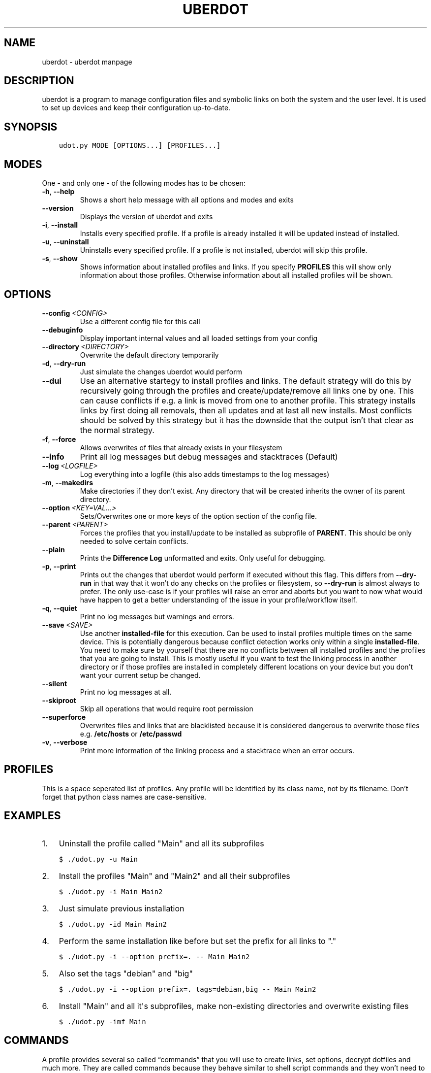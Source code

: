 .\" Man page generated from reStructuredText.
.
.TH "UBERDOT" "1" "Jan 30, 2020" "1.13.1_4" "uberdot"
.SH NAME
uberdot \- uberdot manpage
.
.nr rst2man-indent-level 0
.
.de1 rstReportMargin
\\$1 \\n[an-margin]
level \\n[rst2man-indent-level]
level margin: \\n[rst2man-indent\\n[rst2man-indent-level]]
-
\\n[rst2man-indent0]
\\n[rst2man-indent1]
\\n[rst2man-indent2]
..
.de1 INDENT
.\" .rstReportMargin pre:
. RS \\$1
. nr rst2man-indent\\n[rst2man-indent-level] \\n[an-margin]
. nr rst2man-indent-level +1
.\" .rstReportMargin post:
..
.de UNINDENT
. RE
.\" indent \\n[an-margin]
.\" old: \\n[rst2man-indent\\n[rst2man-indent-level]]
.nr rst2man-indent-level -1
.\" new: \\n[rst2man-indent\\n[rst2man-indent-level]]
.in \\n[rst2man-indent\\n[rst2man-indent-level]]u
..
.SH DESCRIPTION
.sp
uberdot is a program to manage configuration files and symbolic links on both the
system and the user level. It is used to set up devices and keep their configuration
up\-to\-date.
.SH SYNOPSIS
.INDENT 0.0
.INDENT 3.5
.sp
.nf
.ft C
udot.py MODE [OPTIONS...] [PROFILES...]
.ft P
.fi
.UNINDENT
.UNINDENT
.SH MODES
.sp
One \- and only one \- of the following modes has to be chosen:
.INDENT 0.0
.TP
.B \-h\fP,\fB  \-\-help
Shows a short help message with all options and modes and exits
.TP
.B \-\-version
Displays the version of uberdot and exits
.TP
.B \-i\fP,\fB  \-\-install
Installs every specified profile. If a profile is already installed
it will be updated instead of installed.
.TP
.B \-u\fP,\fB  \-\-uninstall
Uninstalls every specified profile. If a profile is not installed,
uberdot will skip this profile.
.TP
.B \-s\fP,\fB  \-\-show
Shows information about installed profiles and links. If you specify
\fBPROFILES\fP this will show only information about those profiles.
Otherwise information about all installed profiles will be shown.
.UNINDENT
.SH OPTIONS
.INDENT 0.0
.TP
.BI \-\-config \ <CONFIG>
Use a different config file for this call
.TP
.B \-\-debuginfo
Display important internal values and all loaded settings from your config
.TP
.BI \-\-directory \ <DIRECTORY>
Overwrite the default directory temporarily
.TP
.B \-d\fP,\fB  \-\-dry\-run
Just simulate the changes uberdot would perform
.TP
.B \-\-dui
Use an alternative startegy to install profiles and links. The default
strategy will do this by recursively going through the profiles and
create/update/remove all links one by one. This can cause conflicts if
e.g. a link is moved from one to another profile. This strategy installs
links by first doing all removals, then all updates and at last all new
installs. Most conflicts should be solved by this strategy but it has the
downside that the output isn’t that clear as the normal strategy.
.TP
.B \-f\fP,\fB  \-\-force
Allows overwrites of files that already exists in your filesystem
.TP
.B \-\-info
Print all log messages but debug messages and stacktraces (Default)
.TP
.BI \-\-log \ <LOGFILE>
Log everything into a logfile (this also adds timestamps to the log messages)
.TP
.B \-m\fP,\fB  \-\-makedirs
Make directories if they don’t exist. Any directory that will be created
inherits the owner of its parent directory.
.TP
.BI \-\-option \ <KEY=VAL...>
Sets/Overwrites one or more keys of the option section of the config file.
.TP
.BI \-\-parent \ <PARENT>
Forces the profiles that you install/update to be installed as subprofile
of \fBPARENT\fP\&. This should be only needed to solve certain conflicts.
.TP
.B \-\-plain
Prints the \fBDifference Log\fP unformatted and exits. Only useful for
debugging.
.TP
.B \-p\fP,\fB  \-\-print
Prints out the changes that uberdot would perform if executed without
this flag. This differs from \fB\-\-dry\-run\fP in that way that it won’t do
any checks on the profiles or filesystem, so \fB\-\-dry\-run\fP is almost
always to prefer. The only use\-case is if your profiles will raise an
error and aborts but you want to now what would have happen to get a
better understanding of the issue in your profile/workflow itself.
.TP
.B \-q\fP,\fB  \-\-quiet
Print no log messages but warnings and errors.
.TP
.BI \-\-save \ <SAVE>
Use another \fBinstalled\-file\fP for this execution. Can be used to install
profiles multiple times on the same device. This is potentially dangerous
because conflict detection works only within a single \fBinstalled\-file\fP\&.
You need to make sure by yourself that there are no conflicts between all
installed profiles and the profiles that you are going to install.
This is mostly useful if you want to test the linking process in another
directory or if those profiles are installed in completely different
locations on your device but you don\(aqt want your current setup be changed.
.TP
.B \-\-silent
Print no log messages at all.
.TP
.B \-\-skiproot
Skip all operations that would require root permission
.TP
.B \-\-superforce
Overwrites files and links that are blacklisted because it is considered
dangerous to overwrite those files e.g. \fB/etc/hosts\fP or \fB/etc/passwd\fP
.TP
.B \-v\fP,\fB  \-\-verbose
Print more information of the linking process and a stacktrace when an
error occurs.
.UNINDENT
.SH PROFILES
.sp
This is a space seperated list of profiles. Any profile will be identified by
its class name, not by its filename. Don’t forget that python class names are
case\-sensitive.
.SH EXAMPLES
.INDENT 0.0
.IP 1. 3
Uninstall the profile called "Main" and all its subprofiles
.UNINDENT
.INDENT 0.0
.INDENT 3.5
.sp
.nf
.ft C
$ ./udot.py \-u Main
.ft P
.fi
.UNINDENT
.UNINDENT
.INDENT 0.0
.IP 2. 3
Install the profiles "Main" and "Main2" and all their subprofiles
.UNINDENT
.INDENT 0.0
.INDENT 3.5
.sp
.nf
.ft C
$ ./udot.py \-i Main Main2
.ft P
.fi
.UNINDENT
.UNINDENT
.INDENT 0.0
.IP 3. 3
Just simulate previous installation
.UNINDENT
.INDENT 0.0
.INDENT 3.5
.sp
.nf
.ft C
$ ./udot.py \-id Main Main2
.ft P
.fi
.UNINDENT
.UNINDENT
.INDENT 0.0
.IP 4. 3
Perform the same installation like before but set the prefix for all links to "."
.UNINDENT
.INDENT 0.0
.INDENT 3.5
.sp
.nf
.ft C
$ ./udot.py \-i \-\-option prefix=\&. \-\- Main Main2
.ft P
.fi
.UNINDENT
.UNINDENT
.INDENT 0.0
.IP 5. 3
Also set the tags "debian" and "big"
.UNINDENT
.INDENT 0.0
.INDENT 3.5
.sp
.nf
.ft C
$ ./udot.py \-i \-\-option prefix=\&. tags=debian,big \-\- Main Main2
.ft P
.fi
.UNINDENT
.UNINDENT
.INDENT 0.0
.IP 6. 3
Install "Main" and all it\(aqs subprofiles, make non\-existing directories and
overwrite existing files
.UNINDENT
.INDENT 0.0
.INDENT 3.5
.sp
.nf
.ft C
$ ./udot.py \-imf Main
.ft P
.fi
.UNINDENT
.UNINDENT
.SH COMMANDS
.sp
A profile provides several so called “commands” that you will use to create
links, set options, decrypt dotfiles and much more. They are called commands
because they behave similar to shell script commands and they won’t need to be
prepended with \fBself\fP like every other class function needs to in python.
This document explains all those commands and gives examples on how to use
them. The commands are devided into "Basic Commands", "Helper Commands" and
"File manipulation commands".
.SS Basic commands
.SS cd(Path)
.sp
This command switches the directory like you are used to in UNIX. You
can use relative paths or absolute paths and make use of environment
variables or ‘~’ in the path. All links that will be created after you
switched the directory will be linked relative to this directory.
.sp
\fBExample:\fP
.INDENT 0.0
.INDENT 3.5
.sp
.nf
.ft C
# Switch to home directory
cd("~")
cd("$HOME")
# Switch to a subdirectory called "config"
cd("config")
# Using absolute paths
cd("/home/user")
.ft P
.fi
.UNINDENT
.UNINDENT
.SS link(*Dotfilenames, directory="", **Options)
.sp
This command takes a list of dotfile names and creates a symlink for
every single one of them in the current directory. It uses the same
name as the dotfile for the symlink as long you don’t specify another
one. This command lets you also set all options defined in the section
of the \fBopt()\fP command. But unlike the \fBopt()\fP command it also
accepts another option called \fBdirectory\fP which lets you switch the
directory like \fBcd()\fP\&. This is handy if you have to link a few
symlinks in different subdirectories of the same parent directory.
This command also accepts dynamicfiles instead of filenames.
.sp
\fBExample:\fP
.INDENT 0.0
.INDENT 3.5
.sp
.nf
.ft C
# Find tmux.conf and create a link in the current directory
link("tmux.conf")
# Find pacman.conf and create a link in /etc
link("pacman.conf", directory="/etc")
# Find zsh_profile and create a link called .zprofile in the current directory
link("zsh_profile", name=".zprofile")
# Find polybarconfig and polybarlaunch.sh and create two links named according to the replace regex:
# polybarconfig \-> config
# polybarlaunch.sh \-> launch.sh
link("polybarconfig", "polybarlaunch.sh", replace_pattern="polybar(.+)", replace=r"\e1")
# Find hosts and mkinitcpio.conf and create links in /etc
cd("/etc")
link("hosts", "mkinitcpio.conf")
# In combination with a dynamicfile (in this case using decrypt())
link(decrypt("id_rsa"), dircetory=".ssh")
.ft P
.fi
.UNINDENT
.UNINDENT
.SS opt(**Options)
.sp
There are several options that you can pass to functions like
\fBlink()\fP to control how links are set. The \fBopt()\fP command will
apply those options permanently for all functions that support setting
options. This is a list of all options available:
.INDENT 0.0
.IP \(bu 2
\fBprefix\fP: Every symlink name gets prepended with the provided prefix
.INDENT 2.0
.IP \(bu 2
e.g.: \fBopt(prefix=".")\fP
.UNINDENT
.IP \(bu 2
\fBsuffix\fP: Same as prefix but appends to the symlink name. Note that
if the symlink name has an extension, the suffix will be inserted before
the extension.
.INDENT 2.0
.IP \(bu 2
e.g.: \fBopt(suffix="somestring")\fP
.UNINDENT
.IP \(bu 2
\fBextension\fP: Add or replace the extension of the symlink name
.INDENT 2.0
.IP \(bu 2
e.g.: \fBopt(extension="ini")\fP
.UNINDENT
.IP \(bu 2
\fBowner\fP: Sets the user and group owner of the symlink
.INDENT 2.0
.IP \(bu 2
e.g.: \fBopt(owner="peter:users")\fP
.UNINDENT
.IP \(bu 2
\fBpermission\fP: Sets the permission of the target file (symlinks are
always 777)
.INDENT 2.0
.IP \(bu 2
e.g.: \fBopt(permission=600)\fP
.UNINDENT
.IP \(bu 2
\fBreplace_pattern\fP: Specify a regular expression that will match what
you want to replace in the filename
.INDENT 2.0
.IP \(bu 2
e.g.: \fBopt(replace_pattern="vim(.+)")\fP
.UNINDENT
.IP \(bu 2
\fBreplace\fP: Specify a string that replaces the \fBreplace_pattern\fP
.INDENT 2.0
.IP \(bu 2
e.g.: \fBopt(replace=r"\e1")\fP this will strip away any “vim”
prefix of the symlinks name if used in combination with above
example
.UNINDENT
.IP \(bu 2
\fBname\fP: Sets the name of the symlink. This can be a path as well.
.INDENT 2.0
.IP \(bu 2
e.g.: \fBopt(name="config")\fP but usually used like this
\fBlink("polybarconfig", name=".config/polybar/config")\fP
.UNINDENT
.IP \(bu 2
\fBoptional\fP: If no correct version of a file is found and this is set
to True no error will be raised
.INDENT 2.0
.IP \(bu 2
e.g.: \fBopt(optional=True)\fP
.UNINDENT
.IP \(bu 2
\fBsecure\fP: If set to True the symlink target will be chown to match the
owner of the symlink. Otherwise the target will be chown to the user that
started uberdot. Defaults to True.
.INDENT 2.0
.IP \(bu 2
e.g.: \fBopt(secure=False)\fP
.UNINDENT
.UNINDENT
.SS links(Pattern, encrypted=False, directory="", **Options)
.sp
This command works like \fBlink()\fP but instead of a list of filenames
it receives a regular expression. All dotfiles will be linked that
match this pattern (tags will be stripped away before matching). This
can be very handy because you don’t even have to edit your profile
when you add a new dotfile to your repository as long you use the same
naming pattern for those files. This command also has the advantage
that you don’t have to specify the \fBreplace_pattern\fP property if you
want to use \fBreplace\fP\&. The search pattern will be reused for this
purpose if \fBreplace_pattern\fP is not set. Another feature unique to
this command is that it supports the option \fBencrypted\fP which will
decrypt every file that matches link, when set to True.
.sp
\fBExample:\fP
.INDENT 0.0
.INDENT 3.5
.sp
.nf
.ft C
# Find the files gvimrc and vimrc and create the links called .gvimrc and .vimrc
links("g?vimrc", prefix=".")
# Find all files that match "rofi\-*.rasi" and create links that strip away the "rofi\-"
links("rofi\-.+\e.rasi", replace_pattern="rofi\-(.+\e.rasi)", replace=r"\e1")
links("rofi\-(.+\e.rasi)", replace=r"\e1")  # Does the same as above
# Decrypt files on the fly
links("wifi\-(.+).gpg", replace=r"\e1", encrypted=True)
.ft P
.fi
.UNINDENT
.UNINDENT
.SS extlink(Path, directory="", **Options)
.sp
Creates a link to any file or directory by specifying a path. Relative
paths will be relatively to the directory the pofile is currently in.
The links name will be the same as the file or the directory if you don\(aqt
set another. Otherwise it behaves like the \fBlink()\fP command.
.sp
\fBExample:\fP
.INDENT 0.0
.INDENT 3.5
.sp
.nf
.ft C
# Create a symlink from ~/.wallpapers/wallpaper.png to ~/owncloud/data/pictures/wallpaper.png
extlink("owncloud/data/pictures/wallpaper.png", directory=".wallpapers")
# Create a symlink from ~/Pictures to ~/owncloud/data/Camera/
extlink("~/owncloud/data/Camera", name="Pictures")
.ft P
.fi
.UNINDENT
.UNINDENT
.SS tags(*tags)
.sp
Takes a list of tags and adds all of them. A tag is just any string of
characters (except for ‘%’) that you can choose as you like. It will be
used to find alternate versions of a dotfile. Such a alternate version
of a dotfile needs to be prefixed with the same tag plus a percent
sign as a separator. The easiest way to explain this concept is with
an example. Suppose you created a profile for your bash configuration:
.INDENT 0.0
.INDENT 3.5
.sp
.nf
.ft C
from uberdot.profile import Profile
class Bash(Profile):
    def generate(self):
        link("bashrc", "inputrc", prefix=".")
.ft P
.fi
.UNINDENT
.UNINDENT
.sp
This profile will search for the files \fBbashrc\fP and \fBinputrc\fP and
links them to \fB\&.bashrc\fP and \fB\&.inputrc\fP in your home directory. To
reuse this profile on different distributions you can now create
alternate versions of the files and name them like this:
.INDENT 0.0
.IP \(bu 2
debian%bashrc
.IP \(bu 2
debian%inputrc
.IP \(bu 2
arch%bashrc
.IP \(bu 2
arch%inputrc
.UNINDENT
.sp
Now you could create a profile for every device or distribution as you
like and set the suitable tag.
.INDENT 0.0
.INDENT 3.5
.sp
.nf
.ft C
from uberdot.profile import Profile
class Device1(Profile):
    def generate(self):
        tags("debian")
        subprof("Bash")
.ft P
.fi
.UNINDENT
.UNINDENT
.INDENT 0.0
.INDENT 3.5
.sp
.nf
.ft C
from uberdot.profile import Profile
class Device2(Profile):
    def generate(self):
        tags("arch")
        subprof("Bash")
.ft P
.fi
.UNINDENT
.UNINDENT
.sp
So just install Device1 on devices that are running Debian and Device2
on devices that are running Arch Linux. The idea is that you create one
“super” profile for every device and a profile for any program that you
configure. By just setting the right tags that describe the device and
adding the subprofiles for the programs that you want to configure you
can basically setup any new device or variation of your configuration in
a few minutes.
.SS subprof(*profiles)
.sp
This command accepts a list of profilenames that will be executed as
subprofiles. A subprofile takes all properties (options, tags and the
current working directory) of its parent at the time this command is
called. It is considered good practice to call this directly at the
beginning of your profile but after the \fBtags()\fP because usually you
don’t want to use the parents current working directory (which will
most likely change) but want to start in your home directory. A
subprofile is connected with it’s parent in that sense that it will be
updated/removed when the parent is updated/removed.
.sp
\fBExample\fP: This will search for the profiles \fBBash\fP, \fBVim\fP and
\fBI3\fP and install them as subprofile of \fBMain\fP\&. If no default
directory was set \fBMain\fP starts in your home\-directory. This means
\fBBash\fP and \fBVim\fP would also start in your home\-directory, whereas
\fBI3\fP would start at \fB~/.config/\fP\&.
.INDENT 0.0
.INDENT 3.5
.sp
.nf
.ft C
class Main(Profile):
    def generate(self):
        subprof("Bash", "Vim")
        cd(".config")
        subprof("I3")
.ft P
.fi
.UNINDENT
.UNINDENT
.SS Helper commands
.SS find(Dotfilename)
.sp
Search for a dotfile like \fBlink()\fP or other commands do. It returns the absolute
path to the dotfile. If no matching file is found, \fBNone\fP will be returned.
If more than one file is found, an error will be raised.
You can overwrite this function to change the searching behaviour of the entire
profile.
.SS has_tag(tags)
.sp
Takes a tag and returns if it is set.
.SS rmtags(*tags)
.sp
Takes a list of tags. Removes all of them if they are set.
.SS default(*Optionnames)
.sp
This command accepts a list of options and sets them back to default.
If no option is provided it sets all options back to default. Tags are
handeled internally as an option that has list of tags, so you can
reset them with \fBdefault()\fP as well.
.sp
\fBExample:\fP
.INDENT 0.0
.INDENT 3.5
.sp
.nf
.ft C
# Set one option back to default
default("permission")
# Set multiple option back to default
default("optional", "owner", "prefix")
# Set all option (tags inclusive) back to default
default()
# Remove all tags (the default list of tags is empty)
default("tags")
.ft P
.fi
.UNINDENT
.UNINDENT
.SS File manipulation commands
.SS decrypt(Dotfilename)
.sp
This command takes a single filename and searches for it like \fBlink()\fP\&. It
will decrypt it and return the decrypted file as a dynamicfile which then can
be used by \fBlink()\fP\&. If \fBdecryptPwd\fP is set in your configfile this will be
used for every decryption. Otherwise uberdot (or more precisely gnupg) will
ask you for the password. Because all dynamicfiles are regenerated every time a
profile gets executed, this command has the downside that it actually asks for
the decryption password even though nothing changed, so I highly recommend setting
\fBdecryptPwd\fP\&.
.sp
\fBExample:\fP This creates a DynamicFile called \fBgitconfig\fP at
\fBdata/decrypted\fP\&. The DynamicFile contains the decrypted content of the
encrypted dotfile \fBgitconfig\fP\&. Furthermore this creates a symlink in your
home directory called \fB\&.gitconfig\fP which points to the DynamicFile.
.INDENT 0.0
.INDENT 3.5
.sp
.nf
.ft C
link(decrypt("gitconfig"), prefix=".")
.ft P
.fi
.UNINDENT
.UNINDENT
.sp
\fBExample:\fP To decrypt multiple files at once you could use python’s list
comprehension or use \fBlinks()\fP with \fBencrypted\fP setting. This will decrypt
\fBkey1\fP, \fBkey2\fP, \fBkey3\fP and \fBkey4\fP and link them to \fBkey1.pkk\fP,
\fBkey2.pkk\fP, \fBkey3.pkk\fP and \fBkey4.pkk\fP\&.
.INDENT 0.0
.INDENT 3.5
.sp
.nf
.ft C
# using list comprehension
keyfiles = [decrypt(file) for file in ["key1", "key2", "key3", "key4"]]
link(keyfiles, suffix=".pkk")
# instead of decrypting every file by itself
link(decrypt("key1"), decrypt("key2"), decrypt("key3"), decrypt("key4"), suffix=".pkk")
# or use the links() command with encrypted option
links("key[1\-4]", suffix=".pkk", encrypted=True)
.ft P
.fi
.UNINDENT
.UNINDENT
.SS merge(name, *Dotfilenames)
.sp
This command lets you merge multiple dotfiles into a one big dotfile. That
is useful if you want to split a configuration file that doesn’t support
source\-operations (e.g. i3). It even works with tags, so the dotfile can be
generated using alternate versions of the splittet files. The first parameter
is the name that you give the new merged dotfile. All following parameters are
dotfiles that will be searched for and merged in the order you provide. The
command returns the merged dotfile as DynamicFile.
.sp
\fBExample:\fP This creates a DynamicFile called \fBvimrc\fP at \fBdata/merged/\fP\&.
\fBvimrc\fP contains the content of the dotfiles \fBdefaults.vim\fP,
\fBkeybindings.vim\fP and \fBplugins.vim\fP\&. Furthermore this creates a symlink to
this DynamicFile in your home directory called \fB\&.vimrc\fP\&.
.INDENT 0.0
.INDENT 3.5
.sp
.nf
.ft C
link(merge("vimrc", ["defaults.vim", "keybindings.vim", "plugins.vim"]), prefix=".")
.ft P
.fi
.UNINDENT
.UNINDENT
.SS pipe(Dotfilename, shell_command)
.sp
This command lets you execute any shell command on a dotfile before
linking it by piping its content into the specified shell command. It returns the
result as a DynamicFile. This command also accepts a Dynamicfile instead
of a filename.
.sp
\fBExample:\fP Think of a file \fBtext.txt\fP that only contains the numbers
one to twenty with each number on a separate line.
.INDENT 0.0
.INDENT 3.5
.sp
.nf
.ft C
link(pipe("test.txt", "grep 2"))
.ft P
.fi
.UNINDENT
.UNINDENT
.sp
This will create a link called \fBtest.txt\fP which only contains the numbers 2,
12 and 20.
.SH INFO MODULE
.sp
The info module provides a set of functions to get information about the
system you are on.
.SS Functions
.sp
\fBinfo.distribution()\fP
.INDENT 0.0
.INDENT 3.5
Returns the distribution name (e.g. “Ubuntu”, “Antergos”)
.UNINDENT
.UNINDENT
.sp
\fBinfo.hostname()\fP
.INDENT 0.0
.INDENT 3.5
Returns the hostname
.UNINDENT
.UNINDENT
.sp
\fBinfo.is_64bit()\fP
.INDENT 0.0
.INDENT 3.5
Returns \fBTrue\fP if the OS is a 64 bit
.UNINDENT
.UNINDENT
.sp
\fBinfo.kernel()\fP
.INDENT 0.0
.INDENT 3.5
Returns the release of the running kernel (e.g. “4.19.4”)
.UNINDENT
.UNINDENT
.sp
\fBinfo.pkg_installed(pkg_name)\fP
.INDENT 0.0
.INDENT 3.5
Returns \fBTrue\fP if the package called \fBpkg_name\fP is installed
.UNINDENT
.UNINDENT
.sp
\fBinfo.username()\fP
.INDENT 0.0
.INDENT 3.5
Returns the name of the logged in user
.UNINDENT
.UNINDENT
.SS Usage
.sp
To use those functions you need to import the info module:
.INDENT 0.0
.INDENT 3.5
.sp
.nf
.ft C
from uberdot import info
.ft P
.fi
.UNINDENT
.UNINDENT
.sp
Then you can use it like this in a profile:
.INDENT 0.0
.INDENT 3.5
.sp
.nf
.ft C
class Main(Profile):
    def generate(self):
        # Install the profile "Vim" if the package vim is installed
        if info\&.pkg_installed("vim"):
            subprof("Vim")

        # Link a .bashrc with aliases for pacman instead of apt\-get if Arch Linux is installed
        if info\&.distribution() == "Arch Linux":
            link("bash\-pacman.sh", name=".bashrc")
        else:
            link("bash\-apt\-get.sh", name=".bashrc")
.ft P
.fi
.UNINDENT
.UNINDENT
.SH NOTES
.sp
Fur more information take a look at the online documentation at
\fI\%https://schuerik.github.io/uberdot/\fP\&.
.SH AUTHOR
Erik Schulz
.SH COPYRIGHT
2019, Erik Schulz
.\" Generated by docutils manpage writer.
.
